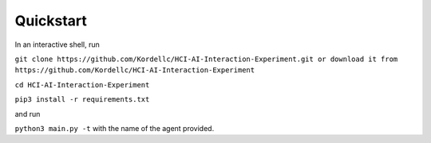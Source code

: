 Quickstart
----------

In an interactive shell, run

``git clone https://github.com/Kordellc/HCI-AI-Interaction-Experiment.git or download it from https://github.com/Kordellc/HCI-AI-Interaction-Experiment``

``cd HCI-AI-Interaction-Experiment``

``pip3 install -r requirements.txt``

and run

``python3 main.py -t`` with the name of the agent provided.

